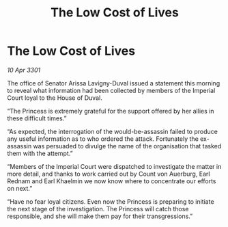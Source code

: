 :PROPERTIES:
:ID:       dc338fb7-b572-45d4-9331-34452fcb1327
:END:
#+title: The Low Cost of Lives
#+filetags: :galnet:

* The Low Cost of Lives

/10 Apr 3301/

The office of Senator Arissa Lavigny-Duval issued a statement this morning to reveal what information had been collected by members of the Imperial Court loyal to the House of Duval. 

“The Princess is extremely grateful for the support offered by her allies in these difficult times.” 

“As expected, the interrogation of the would-be-assassin failed to produce any useful information as to who ordered the attack. Fortunately the ex-assassin was persuaded to divulge the name of the organisation that tasked them with the attempt.” 

“Members of the Imperial Court were dispatched to investigate the matter in more detail, and thanks to work carried out by Count von Auerburg, Earl Rednam and Earl Khaelmin we now know where to concentrate our efforts on next.” 

“Have no fear loyal citizens. Even now the Princess is preparing to initiate the next stage of the investigation. The Princess will catch those responsible, and she will make them pay for their transgressions.”
